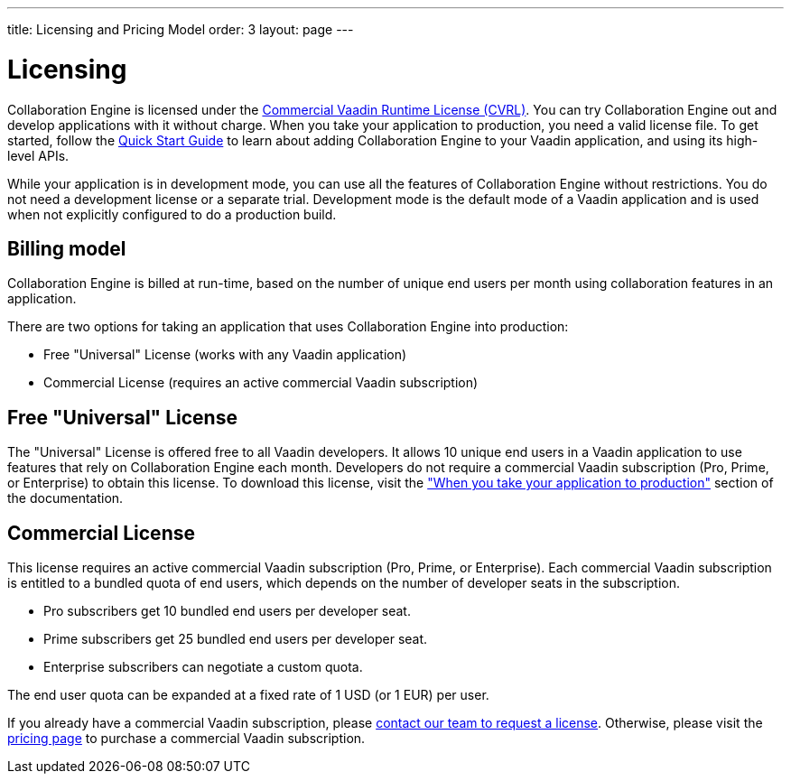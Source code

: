 ---
title: Licensing and Pricing Model
order: 3
layout: page
---

[[ce.developing]]
= Licensing

Collaboration Engine is licensed under the https://vaadin.com/license/cvrl-1.0[Commercial Vaadin Runtime License (CVRL)].
You can try Collaboration Engine out and develop applications with it without charge.
When you take your application to production, you need a valid license file.
To get started, follow the <<tutorial#,Quick Start Guide>> to learn about adding Collaboration Engine to your Vaadin application, and using its high-level APIs.

While your application is in development mode, you can use all the features of Collaboration Engine without restrictions.
You do not need a development license or a separate trial.
Development mode is the default mode of a Vaadin application and is used when not explicitly configured to do a production build.

[[ce.developing.pricing-model]]
== Billing model

Collaboration Engine is billed at run-time, based on the number of unique end users per month using collaboration features in an application.

There are two options for taking an application that uses Collaboration Engine into production:

* Free "Universal" License (works with any Vaadin application)
* Commercial License (requires an active commercial Vaadin subscription)

[[ce.developing.free-universal-license]]
== Free "Universal" License

The "Universal" License is offered free to all Vaadin developers. It allows 10 unique end users in a Vaadin application to use features that rely on Collaboration Engine each month. Developers do not require a commercial Vaadin subscription (Pro, Prime, or Enterprise) to obtain this license.
To download this license, visit the <<going-to-production#, "When you take your application to production">> section of the documentation.


[[ce.developing.paid-commercial-license]]
== Commercial License

This license requires an active commercial Vaadin subscription (Pro, Prime, or Enterprise). 
Each commercial Vaadin subscription is entitled to a bundled quota of end users, which depends on the number of developer seats in the subscription.

* Pro subscribers get 10 bundled end users per developer seat.
* Prime subscribers get 25 bundled end users per developer seat.
* Enterprise subscribers can negotiate a custom quota.

The end user quota can be expanded at a fixed rate of 1 USD (or 1 EUR) per user. 

If you already have a commercial Vaadin subscription, please https://vaadin.com/collaboration#contact-us[contact our team to request a license]. Otherwise, please visit the https://vaadin.com/pricing[pricing page] to purchase a commercial Vaadin subscription.

